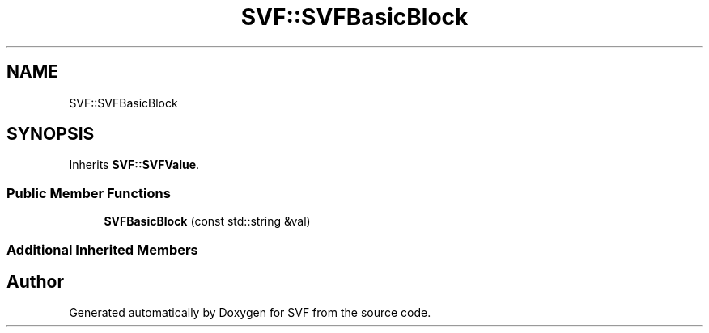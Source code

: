 .TH "SVF::SVFBasicBlock" 3 "Sun Feb 14 2021" "SVF" \" -*- nroff -*-
.ad l
.nh
.SH NAME
SVF::SVFBasicBlock
.SH SYNOPSIS
.br
.PP
.PP
Inherits \fBSVF::SVFValue\fP\&.
.SS "Public Member Functions"

.in +1c
.ti -1c
.RI "\fBSVFBasicBlock\fP (const std::string &val)"
.br
.in -1c
.SS "Additional Inherited Members"


.SH "Author"
.PP 
Generated automatically by Doxygen for SVF from the source code\&.
